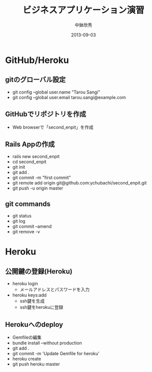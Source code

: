 #+TITLE: ビジネスアプリケーション演習
#+AUTHOR: 中鉢欣秀
#+DATE: 2013-09-03
#+OPTIONS: H:2
#+BEAMER_THEME: Madrid
#+COLUMNS: %45ITEM %10BEAMER_ENV(Env) %10BEAMER_ACT(Act) %4BEAMER_COL(Col) %8BEAMER_OPT(Opt)
#+OPTIONS: ^:nil

* GitHub/Heroku
** gitのグローバル設定

- git config --global user.name "Tarou Sangi"
- git config --global user.email tarou.sangi@example.com

** GitHubでリポジトリを作成
- Web browserで「second_enpit」を作成

** Rails Appの作成
- rails new second_enpit
- cd second_enpit
- git init
- git add .
- git commit -m "first commit"
- git remote add origin git@github.com:ychubachi/second_enpit.git
- git push -u origin master

** git commands

- git status
- git log
- git commit --amend
- git remove -v

* Heroku
** 公開鍵の登録(Heroku)

- heroku login
  - メールアドレスとパスワードを入力
- heroku keys:add
  - ssh鍵を生成
  - ssh鍵をherokuに登録

** Herokuへのdeploy

- Gemfileの編集
- bundle install --without production
- git add .
- git commit -m 'Update Gemfile for heroku'
- heroku create
- git push heroku master
